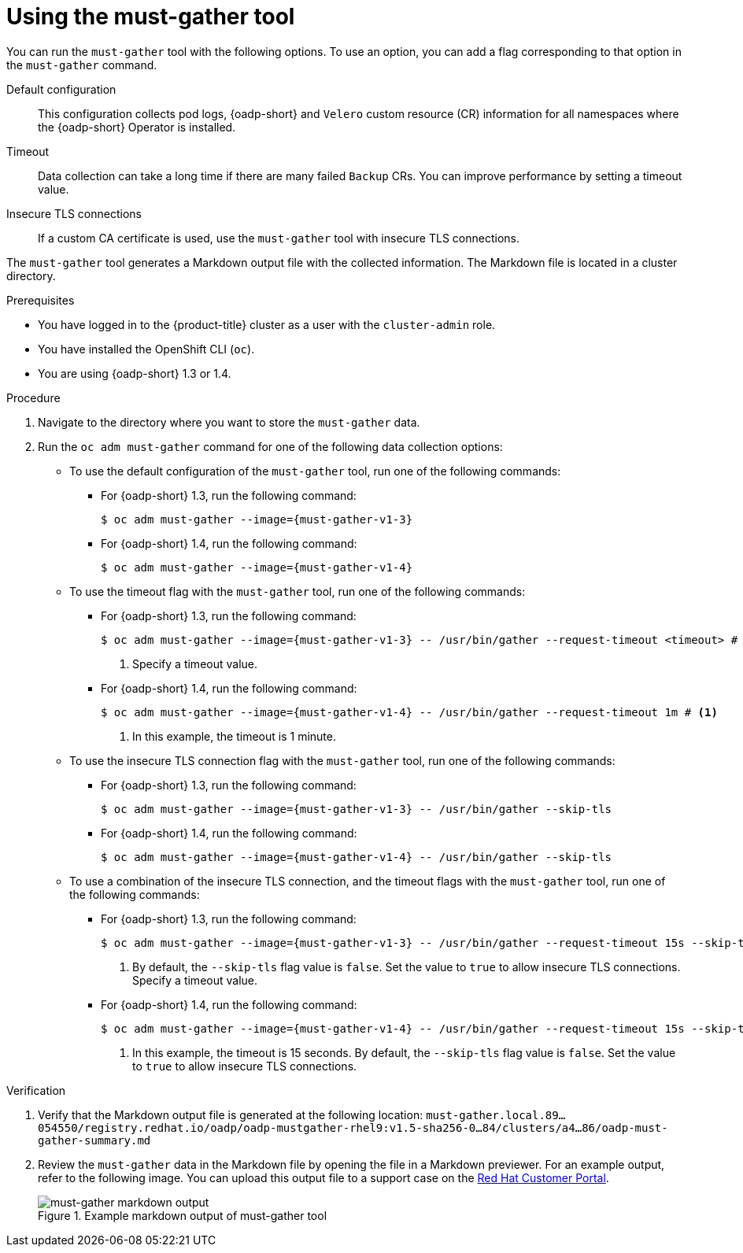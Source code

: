 // Module included in the following assemblies:
//
// * backup_and_restore/application_backup_and_restore/using-the-must-gather-tool.adoc

:_mod-docs-content-type: PROCEDURE
[id="oadp-running-must-gather_{context}"]
= Using the must-gather tool

You can run the `must-gather` tool with the following options. To use an option, you can add a flag corresponding to that option in the `must-gather` command.

Default configuration:: This configuration collects pod logs, {oadp-short} and `Velero` custom resource (CR) information for all namespaces where the {oadp-short} Operator is installed.
Timeout:: Data collection can take a long time if there are many failed `Backup` CRs. You can improve performance by setting a timeout value.
Insecure TLS connections:: If a custom CA certificate is used, use the `must-gather` tool with  insecure TLS connections.

The `must-gather` tool generates a Markdown output file with the collected information. The Markdown file is located in a cluster directory.

.Prerequisites

* You have logged in to the {product-title} cluster as a user with the `cluster-admin` role.
* You have installed the OpenShift CLI (`oc`).
* You are using {oadp-short} 1.3 or 1.4.

.Procedure

. Navigate to the directory where you want to store the `must-gather` data.
. Run the `oc adm must-gather` command for one of the following data collection options:

* To use the default configuration of the `must-gather` tool, run one of the following commands:

** For {oadp-short} 1.3, run the following command:
+
[source,terminal,subs="attributes+"]
----
$ oc adm must-gather --image={must-gather-v1-3}
----
+
** For {oadp-short} 1.4, run the following command:
+
[source,terminal,subs="attributes+"]
----
$ oc adm must-gather --image={must-gather-v1-4}
----
+
* To use the timeout flag with the `must-gather` tool, run one of the following commands:

** For {oadp-short} 1.3, run the following command:
+
[source,terminal,subs="attributes+"]
----
$ oc adm must-gather --image={must-gather-v1-3} -- /usr/bin/gather --request-timeout <timeout> # <1>
----
<1> Specify a timeout value.
+
** For {oadp-short} 1.4, run the following command:
+
[source,terminal,subs="attributes+"]
----
$ oc adm must-gather --image={must-gather-v1-4} -- /usr/bin/gather --request-timeout 1m # <1>
----
<1> In this example, the timeout is 1 minute.

* To use the insecure TLS connection flag with the `must-gather` tool, run one of the following commands:

** For {oadp-short} 1.3, run the following command:
+
[source,terminal,subs="attributes+"]
----
$ oc adm must-gather --image={must-gather-v1-3} -- /usr/bin/gather --skip-tls
----
+
** For {oadp-short} 1.4, run the following command:
+
[source,terminal,subs="attributes+"]
----
$ oc adm must-gather --image={must-gather-v1-4} -- /usr/bin/gather --skip-tls
----

* To use a combination of the insecure TLS connection, and the timeout flags with the `must-gather` tool, run one of the following commands:

** For {oadp-short} 1.3, run the following command:
+
[source,terminal,subs="attributes+"]
----
$ oc adm must-gather --image={must-gather-v1-3} -- /usr/bin/gather --request-timeout 15s --skip-tls=true #<1>
----
<1> By default, the `--skip-tls` flag value is `false`. Set the value to `true` to allow insecure TLS connections. Specify a timeout value.
+
** For {oadp-short} 1.4, run the following command:
+
[source,terminal,subs="attributes+"]
----
$ oc adm must-gather --image={must-gather-v1-4} -- /usr/bin/gather --request-timeout 15s --skip-tls #<1>
----
<1> In this example, the timeout is 15 seconds. By default, the `--skip-tls` flag value is `false`. Set the value to `true` to allow insecure TLS connections.

.Verification

. Verify that the Markdown output file is generated at the following location: `must-gather.local.89...054550/registry.redhat.io/oadp/oadp-mustgather-rhel9:v1.5-sha256-0...84/clusters/a4...86/oadp-must-gather-summary.md`

. Review the `must-gather` data in the Markdown file by opening the file in a Markdown previewer. For an example output, refer to the following image. You can upload this output file to a support case on the link:https://access.redhat.com/[Red{nbsp}Hat Customer Portal].
+
.Example markdown output of must-gather tool
image::oadp-must-gather-markdown-output.png[must-gather markdown output]